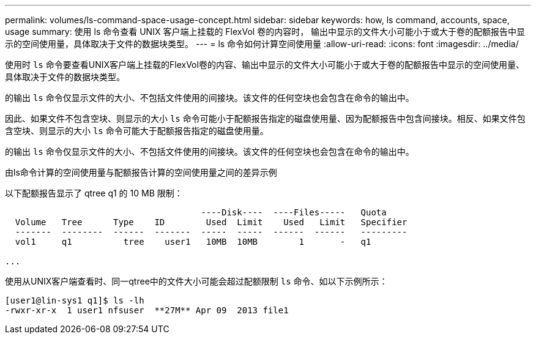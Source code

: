 ---
permalink: volumes/ls-command-space-usage-concept.html 
sidebar: sidebar 
keywords: how, ls command, accounts, space, usage 
summary: 使用 ls 命令查看 UNIX 客户端上挂载的 FlexVol 卷的内容时， 输出中显示的文件大小可能小于或大于卷的配额报告中显示的空间使用量，具体取决于文件的数据块类型。 
---
= ls 命令如何计算空间使用量
:allow-uri-read: 
:icons: font
:imagesdir: ../media/


[role="lead"]
使用时 `ls` 命令要查看UNIX客户端上挂载的FlexVol卷的内容、输出中显示的文件大小可能小于或大于卷的配额报告中显示的空间使用量、具体取决于文件的数据块类型。

的输出 `ls` 命令仅显示文件的大小、不包括文件使用的间接块。该文件的任何空块也会包含在命令的输出中。

因此、如果文件不包含空块、则显示的大小 `ls` 命令可能小于配额报告指定的磁盘使用量、因为配额报告中包含间接块。相反、如果文件包含空块、则显示的大小 `ls` 命令可能大于配额报告指定的磁盘使用量。

的输出 `ls` 命令仅显示文件的大小、不包括文件使用的间接块。该文件的任何空块也会包含在命令的输出中。

.由ls命令计算的空间使用量与配额报告计算的空间使用量之间的差异示例
以下配额报告显示了 qtree q1 的 10 MB 限制：

[listing]
----

                                      ----Disk----  ----Files-----   Quota
  Volume   Tree      Type    ID        Used  Limit    Used   Limit   Specifier
  -------  --------  ------  -------  -----  -----  ------  ------   ---------
  vol1     q1          tree    user1   10MB  10MB        1       -   q1

...
----
使用从UNIX客户端查看时、同一qtree中的文件大小可能会超过配额限制 `ls` 命令、如以下示例所示：

[listing]
----
[user1@lin-sys1 q1]$ ls -lh
-rwxr-xr-x  1 user1 nfsuser  **27M** Apr 09  2013 file1
----